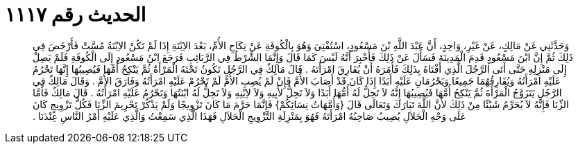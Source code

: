 
= الحديث رقم ١١١٧

[quote.hadith]
وَحَدَّثَنِي عَنْ مَالِكٍ، عَنْ غَيْرِ، وَاحِدٍ، أَنَّ عَبْدَ اللَّهِ بْنَ مَسْعُودٍ، اسْتُفْتِيَ وَهُوَ بِالْكُوفَةِ عَنْ نِكَاحِ الأُمِّ، بَعْدَ الاِبْنَةِ إِذَا لَمْ تَكُنْ الاِبْنَةُ مُسَّتْ فَأَرْخَصَ فِي ذَلِكَ ثُمَّ إِنَّ ابْنَ مَسْعُودٍ قَدِمَ الْمَدِينَةَ فَسَأَلَ عَنْ ذَلِكَ فَأُخْبِرَ أَنَّهُ لَيْسَ كَمَا قَالَ وَإِنَّمَا الشَّرْطُ فِي الرَّبَائِبِ فَرَجَعَ ابْنُ مَسْعُودٍ إِلَى الْكُوفَةِ فَلَمْ يَصِلْ إِلَى مَنْزِلِهِ حَتَّى أَتَى الرَّجُلَ الَّذِي أَفْتَاهُ بِذَلِكَ فَأَمَرَهُ أَنْ يُفَارِقَ امْرَأَتَهُ ‏.‏ قَالَ مَالِكٌ فِي الرَّجُلِ تَكُونُ تَحْتَهُ الْمَرْأَةُ ثُمَّ يَنْكِحُ أُمَّهَا فَيُصِيبُهَا إِنَّهَا تَحْرُمُ عَلَيْهِ امْرَأَتُهُ وَيُفَارِقُهُمَا جَمِيعًا وَيَحْرُمَانِ عَلَيْهِ أَبَدًا إِذَا كَانَ قَدْ أَصَابَ الأُمَّ فَإِنْ لَمْ يُصِبِ الأُمَّ لَمْ تَحْرُمْ عَلَيْهِ امْرَأَتُهُ وَفَارَقَ الأُمَّ ‏.‏ وَقَالَ مَالِكٌ فِي الرَّجُلِ يَتَزَوَّجُ الْمَرْأَةَ ثُمَّ يَنْكِحُ أُمَّهَا فَيُصِيبُهَا إِنَّهُ لاَ تَحِلُّ لَهُ أُمُّهَا أَبَدًا وَلاَ تَحِلُّ لأَبِيهِ وَلاَ لاِبْنِهِ وَلاَ تَحِلُّ لَهُ ابْنَتُهَا وَتَحْرُمُ عَلَيْهِ امْرَأَتُهُ ‏.‏ قَالَ مَالِكٌ فَأَمَّا الزِّنَا فَإِنَّهُ لاَ يُحَرِّمُ شَيْئًا مِنْ ذَلِكَ لأَنَّ اللَّهَ تَبَارَكَ وَتَعَالَى قَالَ ‏{‏وَأُمَّهَاتُ نِسَائِكُمْ‏}‏ فَإِنَّمَا حَرَّمَ مَا كَانَ تَزْوِيجًا وَلَمْ يَذْكُرْ تَحْرِيمَ الزِّنَا فَكُلُّ تَزْوِيجٍ كَانَ عَلَى وَجْهِ الْحَلاَلِ يُصِيبُ صَاحِبُهُ امْرَأَتَهُ فَهُوَ بِمَنْزِلَةِ التَّزْوِيجِ الْحَلاَلِ فَهَذَا الَّذِي سَمِعْتُ وَالَّذِي عَلَيْهِ أَمْرُ النَّاسِ عِنْدَنَا ‏.‏